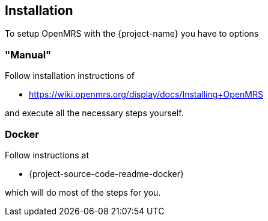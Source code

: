 == Installation

To setup OpenMRS with the {project-name} you have to options

=== "Manual"

Follow installation instructions of

* https://wiki.openmrs.org/display/docs/Installing+OpenMRS

and execute all the necessary steps yourself.

=== Docker

Follow instructions at

* {project-source-code-readme-docker}

which will do most of the steps for you.

